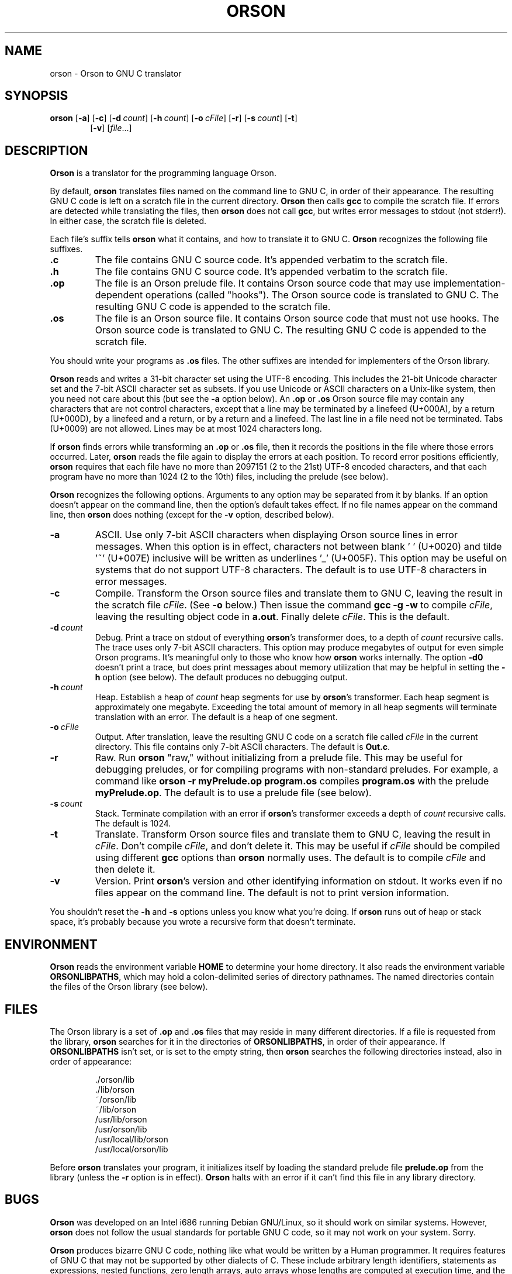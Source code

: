.TH ORSON 1 "January 28, 2014"
.DD January 28, 2014

.SH NAME
orson \- Orson to GNU C translator

.SH SYNOPSIS
.B orson\c
 [\c
.B -a\c
] [\c
.B -c\c
] [\c
.BI -d \ count\c
] [\c
.BI -h \ count\c
] [\c
.BI -o \ cFile\c
] [\c
.B -r\c
] [\c
.BI -s \ count\c
] [\c
.B -t\c
]
.RS 6
[\c
.B -v\c
] [\c
.I file\c
\&...]
.RE

.SH DESCRIPTION
.B Orson
is a translator for the programming language Orson.

.PP
By default,
.B orson
translates files named on the command line to GNU C, in order of their
appearance.
The resulting GNU C code is left on a scratch file in the current directory.
.B Orson
then calls
.B gcc
to compile the scratch file.
If errors are detected while translating the files, then
.B orson
does not call
.B gcc\c
, but writes error messages to stdout (not stderr!).
In either case, the scratch file is deleted.

Each file's suffix tells
.B orson
what it contains, and how to translate it to GNU C.
.B Orson
recognizes the following file suffixes.

.PP
.TP
.B .c
The file contains GNU C source code.
It's appended verbatim to the scratch file.

.TP
.B .h
The file contains GNU C source code.
It's appended verbatim to the scratch file.

.TP
.B .op
The file is an Orson prelude file.
It contains Orson source code that may use implementation-dependent operations
(called "hooks").
The Orson source code is translated to GNU C.
The resulting GNU C code is appended to the scratch file.

.TP
.B .os
The file is an Orson source file.
It contains Orson source code that must not use hooks.
The Orson source code is translated to GNU C.
The resulting GNU C code is appended to the scratch file.

.PP
You should write your programs as
.B .os
files.
The other suffixes are intended for implementers of the Orson library.

.PP
.B Orson
reads and writes a 31-bit character set using the UTF-8 encoding.
This includes the 21-bit Unicode character set and the 7-bit ASCII character
set as subsets.
If you use Unicode or ASCII characters on a Unix-like system, then you need not
care about this (but see the
.B -a
option below).
An
.B .op
or
.B .os
Orson source file may contain any characters that are not control characters,
except that a line may be terminated by a linefeed (U+000A), by a return
(U+000D), by a linefeed and a return, or by a return and a linefeed.
The last line in a file need not be terminated.
Tabs (U+0009) are not allowed.
Lines may be at most 1024 characters long.

.PP
If
.B orson
finds errors while transforming an
.B .op
or
.B .os
file, then it records the positions in the file where those errors occurred.
Later,
.B orson
reads the file again to display the errors at each position.
To record error positions efficiently,
.B orson
requires that each file have no more than 2097151 (2 to the 21st) UTF-8
encoded characters, and that each program have no more than 1024
(2 to the 10th) files, including the prelude (see below).

.PP
.B Orson
recognizes the following options.
Arguments to any option may be separated from it by blanks.
If an option doesn't appear on the command line, then the option's default
takes effect.
If no file names appear on the command line, then
.B orson
does nothing (except for the
.B -v
option, described below).

.TP
.B -a
ASCII.
Use only 7-bit ASCII characters when displaying Orson source lines in error
messages.
When this option is in effect, characters not between blank '\ ' (U+0020) and
tilde '~' (U+007E) inclusive will be written as underlines '_' (U+005F).
This option may be useful on systems that do not support UTF-8 characters.
The default is to use UTF-8 characters in error messages.

.TP
.B -c
Compile.
Transform the Orson source files and translate them to GNU C, leaving the
result in the scratch file
.I cFile\c
\&. (See
.B -o
below.)
Then issue the command
.B gcc\ -g\ -w
to compile
.I cFile\c
\&, leaving the resulting object code in
.B a.out\c
\&.
Finally delete
.I cFile\c
\&.
This is the default.

.TP
.BI -d \ count
Debug.
Print a trace on stdout of everything
.B orson\c
\&'s transformer does, to a depth of
.I count
recursive calls.
The trace uses only 7-bit ASCII characters.
This option may produce megabytes of output for even simple Orson programs.
It's meaningful only to those who know how
.B orson
works internally.
The option
.B -d0
doesn't print a trace, but does print messages about memory utilization that
may be helpful in setting the
.B -h
option (see below).
The default produces no debugging output.

.TP
.BI -h \ count
Heap.
Establish a heap of
.I count
heap segments for use by
.B orson\c
\&'s transformer.
Each heap segment is approximately one megabyte.
Exceeding the total amount of memory in all heap segments will terminate
translation with an error.
The default is a heap of one segment.

.TP
.BI -o \ cFile
Output.
After translation, leave the resulting GNU C code on a scratch file called
.I cFile
in the current directory.
This file contains only 7-bit ASCII characters.
The default is
.B Out.c\c
\&.

.TP
.BI -r
Raw.
Run
.B orson\c
\& "raw," without initializing from a prelude file.
This may be useful for debugging preludes, or for compiling programs with
non-standard preludes.
For example, a command like
.B orson\ -r\ myPrelude.op\ program.os
compiles
.B program.os
with the prelude
.B myPrelude.op\c
\&.
The default is to use a prelude file (see below).

.TP
.BI -s \ count
Stack.
Terminate compilation with an error if
.B orson\c
\&'s transformer exceeds a depth of
.I count
recursive calls.
The default is 1024.

.TP
.B -t
Translate.
Transform Orson source files and translate them to GNU C, leaving the result in
.I cFile\c
\&.
Don't compile
.I cFile\c
\&, and don't delete it.
This may be useful if
.I cFile
should be compiled using different
.B gcc
options than
.B orson
normally uses.
The default is to compile
.I cFile
and then delete it.

.TP
.B -v
Version.
Print
.B orson\c
\&'s version and other identifying information on stdout.
It works even if no files appear on the command line.
The default is not to print version information.

.PP
You shouldn't reset the
.B -h
and
.B -s
options unless you know what you're doing.
If
.B orson
runs out of heap or stack space, it's probably because you wrote a recursive
form that doesn't terminate.

.PP
.SH ENVIRONMENT
.B Orson
reads the environment variable
.B HOME
to determine your home directory.
It also reads the environment variable
.B ORSONLIBPATHS\c
\&, which may hold a colon-delimited series of directory pathnames.
The named directories contain the files of the Orson library (see below).

.PP
.SH FILES
The Orson library is a set of
.B .op
and
.B .os
files that may reside in many different directories.
If a file is requested from the library,
.B orson
searches for it in the directories of
.B ORSONLIBPATHS\c
\&, in order of their appearance.
If
.B ORSONLIBPATHS
isn't set, or is set to the empty string, then
.B orson
searches the following directories instead, also in order of appearance:

.IP
\&./orson/lib
.br
\&./lib/orson
.br
\&~/orson/lib
.br
\&~/lib/orson
.br
\&/usr/lib/orson
.br
\&/usr/orson/lib
.br
\&/usr/local/lib/orson
.br
\&/usr/local/orson/lib
.PP

Before
.B orson
translates your program, it initializes itself by loading the standard prelude
file
.B prelude.op
from the library (unless the
.B -r
option is in effect).
.B Orson
halts with an error if it can't find this file in any library directory.

.SH BUGS
.B Orson
was developed on an Intel i686 running Debian GNU/Linux, so it should work on
similar systems.
However,
.B orson
does not follow the usual standards for portable GNU C code, so it may not work
on your system.
Sorry.

.PP
.B Orson
produces bizarre GNU C code, nothing like what would be written by a Human
programmer.
It requires features of GNU C that may not be supported by other dialects of C.
These include arbitrary length identifiers, statements as expressions,
nested functions, zero length arrays, auto arrays whose lengths are computed
at execution time, and the
.B ?:
operator.
This may not be a complete list.

.PP
The algorithm
.B orson
uses to determine the alignment and size of a type (analogous to GNU C's
.B alignof
and
.B sizeof\c
) was developed experimentally to match the one used by
.B gcc
on an Intel i686.
It may be different from the algorithm really used by 
.B gcc,
and it may also be different from what some other C compiler uses.

.PP
.B Orson
doesn't type-check a form's body until the form is applied, as specified by the
Unrevised Report (see below).
It's not clear if this is a bug or a feature.

.PP
Form calls are not properly tail-recursive.

.SH COPYING
Copyright (C) 2014 by James B. Moen.
Permission is granted to copy, distribute, and/or modify this document under
the terms of the GNU Free Documentation License, Version 1.3 or any later
version published by the Free Software Foundation; with no Invariant
Sections, no Front-Cover Texts, and no Back-Cover Texts.
A copy of the license may be obtained at <http://fsf.org/>.

.SH VERSION
Version "Burbot".
The Orson project uses version names instead of numbers: they increase
alphabetically with time.
If you must have a GNU-style version number, it's 0.14.1.
Orson (the language) and 
.B orson
(the translator) are still experimental.
Beware.

.SH REFERENCES
James B. Moen.
"The Unrevised Report on the Algorithmic Language Orson."
Unpublished technical report.
2013.

Richard Stallman and the GCC Developer Community.
.I Using and Porting the GNU Compiler Collection.
Free Software Foundation.
Boston, Massachusetts.
2008.

The Unicode Consortium.
.I The Unicode Standard, Version 5.0.
Fifth Edition.
Addison-Wesley Professional.
Reading, Massachusetts.
2006.

.SH AUTHOR
James B. Moen

.SH SEE ALSO
.B ascii\c
(7),
.B
gcc\c
(1),
.B unicode\c
(7),
.B utf-8\c
(7).
